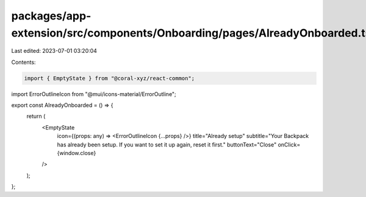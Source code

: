 packages/app-extension/src/components/Onboarding/pages/AlreadyOnboarded.tsx
===========================================================================

Last edited: 2023-07-01 03:20:04

Contents:

.. code-block:: tsx

    import { EmptyState } from "@coral-xyz/react-common";
import ErrorOutlineIcon from "@mui/icons-material/ErrorOutline";

export const AlreadyOnboarded = () => {
  return (
    <EmptyState
      icon={(props: any) => <ErrorOutlineIcon {...props} />}
      title="Already setup"
      subtitle="Your Backpack has already been setup. If you want to set it up again, reset it first."
      buttonText="Close"
      onClick={window.close}
    />
  );
};


